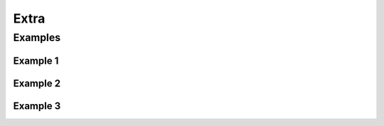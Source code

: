 *****
Extra
*****


Examples
========

Example 1
---------
.. code-block:: groovy
    :caption: Commit Hash from git shell

    // These should all be performed at the point where you've
    // checked out your sources on the agent. A 'git' executable
    // must be available.
    // Most typical, if you're not cloning into a sub directory
    shortCommit = sh(returnStdout: true, script: "git log -n 1 --pretty=format:'%h'").trim()

Example 2
---------
.. code-block:: groovy
    :caption: This shows a simple build wrapper example, using the AnsiColor plugin.

    node {

        // This displays colors using the 'xterm' ansi color map.
        ansiColor('xterm') {

            // Just some echoes to show the ANSI color.
            stage "\u001B[31mI'm Red\u001B[0m Now not"

        }
    }

Example 3
---------
.. code-block:: groovy
    :caption: Artifactory

     node {
        git url: 'https://github.com/jfrogdev/project-examples.git'

        // Get Artifactory server instance, defined in the Artifactory Plugin administration page.
        def server = Artifactory.server "SERVER_ID"

        // Read the upload spec and upload files to Artifactory.
        def downloadSpec =
                '''{
                "files": [
                    {
                        "pattern": "libs-snapshot-local/*.zip",
                        "target": "dependencies/",
                        "props": "p1=v1;p2=v2"
                    }
                ]
            }'''

        def buildInfo1 = server.download spec: downloadSpec

        // Read the upload spec which was downloaded from github.
        def uploadSpec =
                '''{
                "files": [
                    {
                        "pattern": "resources/Kermit.*",
                        "target": "libs-snapshot-local",
                        "props": "p1=v1;p2=v2"
                    },
                    {
                        "pattern": "resources/Frogger.*",
                        "target": "libs-snapshot-local"
                    }
                ]
            }'''

        // Upload to Artifactory.
        def buildInfo2 = server.upload spec: uploadSpec

        // Merge the upload and download build-info objects.
        buildInfo1.append buildInfo2

        // Publish the build to Artifactory
        server.publishBuildInfo buildInfo1
    }
